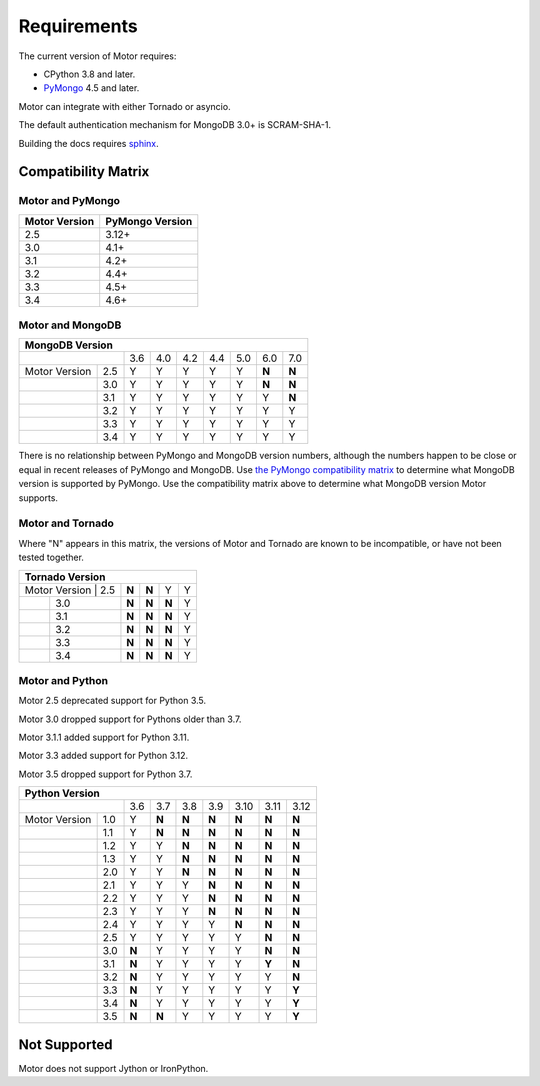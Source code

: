 Requirements
============

The current version of Motor requires:

* CPython 3.8 and later.
* PyMongo_ 4.5 and later.

Motor can integrate with either Tornado or asyncio.

The default authentication mechanism for MongoDB 3.0+ is SCRAM-SHA-1.

Building the docs requires `sphinx`_.

.. _PyMongo: https://pypi.python.org/pypi/pymongo/

.. _sphinx: https://www.sphinx-doc.org/

.. _compatibility-matrix:

Compatibility Matrix
--------------------

Motor and PyMongo
`````````````````

+-------------------+-----------------+
| Motor Version     | PyMongo Version |
+===================+=================+
| 2.5               | 3.12+           |
+-------------------+-----------------+
| 3.0               | 4.1+            |
+-------------------+-----------------+
| 3.1               | 4.2+            |
+-------------------+-----------------+
| 3.2               | 4.4+            |
+-------------------+-----------------+
| 3.3               | 4.5+            |
+-------------------+-----------------+
| 3.4               | 4.6+            |
+-------------------+-----------------+

Motor and MongoDB
`````````````````

+---------------------------------------------------------------+
|                        MongoDB Version                        |
+=====================+=====+=====+=====+=====+=====+=====+=====+
|                     | 3.6 | 4.0 | 4.2 | 4.4 | 5.0 | 6.0 | 7.0 |
+---------------+-----+-----+-----+-----+-----+-----+-----+-----+
| Motor Version | 2.5 |  Y  |  Y  |  Y  |  Y  |  Y  |**N**|**N**|
+---------------+-----+-----+-----+-----+-----+-----+-----+-----+
|               | 3.0 |  Y  |  Y  |  Y  |  Y  |  Y  |**N**|**N**|
+---------------+-----+-----+-----+-----+-----+-----+-----+-----+
|               | 3.1 |  Y  |  Y  |  Y  |  Y  |  Y  |  Y  |**N**|
+---------------+-----+-----+-----+-----+-----+-----+-----+-----+
|               | 3.2 |  Y  |  Y  |  Y  |  Y  |  Y  |  Y  |  Y  |
+---------------+-----+-----+-----+-----+-----+-----+-----+-----+
|               | 3.3 |  Y  |  Y  |  Y  |  Y  |  Y  |  Y  |  Y  |
+---------------+-----+-----+-----+-----+-----+-----+-----+-----+
|               | 3.4 |  Y  |  Y  |  Y  |  Y  |  Y  |  Y  |  Y  |
+---------------+-----+-----+-----+-----+-----+-----+-----+-----+

There is no relationship between PyMongo and MongoDB version numbers, although
the numbers happen to be close or equal in recent releases of PyMongo and MongoDB.
Use `the PyMongo compatibility matrix`_ to determine what MongoDB version is
supported by PyMongo. Use the compatibility matrix above to determine what
MongoDB version Motor supports.

.. _the PyMongo compatibility matrix: https://mongodb.com/docs/drivers/pymongo#mongodb-compatibility

Motor and Tornado
`````````````````

Where "N" appears in this matrix, the versions of Motor and Tornado are
known to be incompatible, or have not been tested together.

+---------------------------------------------+
|       Tornado Version                       |
+=====================+=====+=====+=====+=====+
| Motor Version | 2.5 |**N**|**N**|  Y  |  Y  |
+---------------+-----+-----+-----+-----+-----+
|               | 3.0 |**N**|**N**|**N**|  Y  |
+---------------+-----+-----+-----+-----+-----+
|               | 3.1 |**N**|**N**|**N**|  Y  |
+---------------+-----+-----+-----+-----+-----+
|               | 3.2 |**N**|**N**|**N**|  Y  |
+---------------+-----+-----+-----+-----+-----+
|               | 3.3 |**N**|**N**|**N**|  Y  |
+---------------+-----+-----+-----+-----+-----+
|               | 3.4 |**N**|**N**|**N**|  Y  |
+---------------+-----+-----+-----+-----+-----+

Motor and Python
````````````````

Motor 2.5 deprecated support for Python 3.5.

Motor 3.0 dropped support for Pythons older than 3.7.

Motor 3.1.1 added support for Python 3.11.

Motor 3.3 added support for Python 3.12.

Motor 3.5 dropped support for Python 3.7.

+---------------------------------------------------------------+
|                   Python Version                              |
+=====================+=====+=====+=====+=====+=====+=====+=====+
|                     | 3.6 | 3.7 | 3.8 | 3.9 | 3.10| 3.11| 3.12|
+---------------+-----+-----+-----+-----+-----+-----+-----+-----+
| Motor Version | 1.0 |  Y  |**N**|**N**|**N**|**N**|**N**|**N**|
+---------------+-----+-----+-----+-----+-----+-----+-----+-----+
|               | 1.1 |  Y  |**N**|**N**|**N**|**N**|**N**|**N**|
+---------------+-----+-----+-----+-----+-----+-----+-----+-----+
|               | 1.2 |  Y  |  Y  |**N**|**N**|**N**|**N**|**N**|
+---------------+-----+-----+-----+-----+-----+-----+-----+-----+
|               | 1.3 |  Y  |  Y  |**N**|**N**|**N**|**N**|**N**|
+---------------+-----+-----+-----+-----+-----+-----+-----+-----+
|               | 2.0 |  Y  |  Y  |**N**|**N**|**N**|**N**|**N**|
+---------------+-----+-----+-----+-----+-----+-----+-----+-----+
|               | 2.1 |  Y  |  Y  |  Y  |**N**|**N**|**N**|**N**|
+---------------+-----+-----+-----+-----+-----+-----+-----+-----+
|               | 2.2 |  Y  |  Y  |  Y  |**N**|**N**|**N**|**N**|
+---------------+-----+-----+-----+-----+-----+-----+-----+-----+
|               | 2.3 |  Y  |  Y  |  Y  |**N**|**N**|**N**|**N**|
+---------------+-----+-----+-----+-----+-----+-----+-----+-----+
|               | 2.4 |  Y  |  Y  |  Y  |  Y  |**N**|**N**|**N**|
+---------------+-----+-----+-----+-----+-----+-----+-----+-----+
|               | 2.5 |  Y  |  Y  |  Y  |  Y  |  Y  |**N**|**N**|
+---------------+-----+-----+-----+-----+-----+-----+-----+-----+
|               | 3.0 |**N**|  Y  |  Y  |  Y  |  Y  |**N**|**N**|
+---------------+-----+-----+-----+-----+-----+-----+-----+-----+
|               | 3.1 |**N**|  Y  |  Y  |  Y  |  Y  |**Y**|**N**|
+---------------+-----+-----+-----+-----+-----+-----+-----+-----+
|               | 3.2 |**N**|  Y  |  Y  |  Y  |  Y  |  Y  |**N**|
+---------------+-----+-----+-----+-----+-----+-----+-----+-----+
|               | 3.3 |**N**|  Y  |  Y  |  Y  |  Y  |  Y  |**Y**|
+---------------+-----+-----+-----+-----+-----+-----+-----+-----+
|               | 3.4 |**N**|  Y  |  Y  |  Y  |  Y  |  Y  |**Y**|
+---------------+-----+-----+-----+-----+-----+-----+-----+-----+
|               | 3.5 |**N**|**N**|  Y  |  Y  |  Y  |  Y  |**Y**|
+---------------+-----+-----+-----+-----+-----+-----+-----+-----+

Not Supported
-------------

Motor does not support Jython or IronPython.

